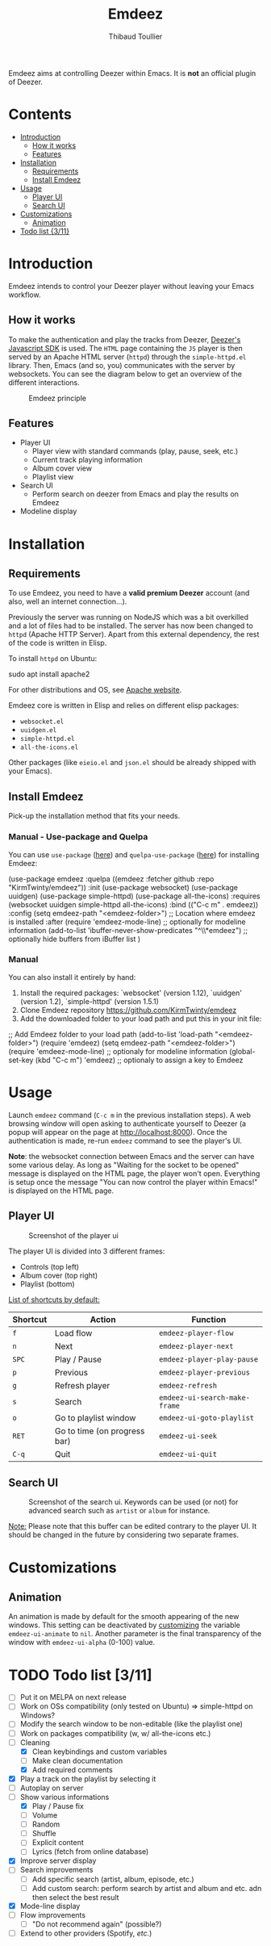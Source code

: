 #+TITLE:     Emdeez
#+AUTHOR:    Thibaud Toullier
#+EMAIL:     thibaud.toullier@univ-eiffel.fr



#+HTML: <a href="https://developers.deezer.com/api"><img src="https://img.shields.io/badge/Deezer-API-blue?style=flat&logo=Deezer"></a> <a href="https://www.gnu.org/licenses/gpl-3.0.html"><img src="https://img.shields.io/github/license/kirmtwinty/emdeez"></a>

Emdeez aims at controlling Deezer within Emacs.
It is *not* an official plugin of Deezer.

* Contents
:PROPERTIES:
:TOC:      :include siblings :depth 2
:END:

:CONTENTS:
- [[#introduction][Introduction]]
  - [[#how-it-works][How it works]]
  - [[#features][Features]]
- [[#installation][Installation]]
  - [[#requirements][Requirements]]
  - [[#install-emdeez][Install Emdeez]]
- [[#usage][Usage]]
  - [[#player-ui][Player UI]]
  - [[#search-ui][Search UI]]
- [[#customizations][Customizations]]
  - [[#animation][Animation]]
- [[#todo-list-311][Todo list {3/11}]]
:END:

* Introduction

Emdeez intends to control your Deezer player without leaving your Emacs workflow. 

** How it works

To make the authentication and play the tracks from Deezer, [[https://developers.deezer.com/sdk/javascript][Deezer's Javascript SDK]] is used. The =HTML= page containing the =JS= player is then served by an Apache HTML server (=httpd=) through the =simple-httpd.el= library.
Then, Emacs (and so, you) communicates with the server by websockets. You can see the diagram below to get an overview of the different interactions.

# #+BEGIN_SRC plantuml :file img/emdeez-diagram.svg
# !include https://raw.githubusercontent.com/bschwarz/puml-themes/master/themes/sketchy/puml-theme-sketchy.puml

# package "Emacs" {
#   [Emdeez UI] -> [Emdeez Websocket]
# }

# node "Apache HTTP Server (httpd)"{
#   [Emdeez Websocket] <--> Websocket
#   [JS Websocket] <- [Server UI]
#   Websocket <-> [JS Websocket]
#   [Server UI] --> [Deezer JS SDK]
#   [JS Websocket] <--> [Deezer JS SDK]
# }

# cloud {
# [Tracks, Playlists, etc.]
# }

# [Deezer JS SDK] --> [Tracks, Playlists, etc.]
# [You] ..> [Emdeez UI] : use
# [You] ..> [Server UI] : Deezer authentication
# #+END_SRC


#+CAPTION: Emdeez principle
[[./img/emdeez-diagram.svg]]

** Features
- Player UI 
  - Player view with standard commands (play, pause, seek, etc.)
  - Current track playing information
  - Album cover view
  - Playlist view 
- Search UI
  - Perform search on deezer from Emacs and play the results on Emdeez
- Modeline display


* Installation
** Requirements
To use Emdeez, you need to have a *valid premium Deezer* account (and also, well an internet connection...).

Previously the server was running on NodeJS which was a bit overkilled and a lot of files had to be installed. The server has now been changed to =httpd= (Apache HTTP Server). Apart from this external dependency, the rest of the code is written in Elisp.

To install =httpd= on Ubuntu: 

#+BEGIN_SRC: sh
sudo apt install apache2
#+END_SRC

For other distributions and OS, see [[http://httpd.apache.org/download.cgi][Apache website]].

Emdeez core is written in Elisp and relies on different elisp packages: 
- =websocket.el=
- =uuidgen.el=
- =simple-httpd.el=
- =all-the-icons.el=

Other packages (like =eieio.el= and =json.el= should be already shipped with your Emacs).

** Install Emdeez
Pick-up the installation method that fits your needs.

*** Manual - Use-package and Quelpa

You can use =use-package= ([[https://github.com/jwiegley/use-package][here]]) and =quelpa-use-package= ([[https://github.com/quelpa/quelpa-use-package][here]]) for installing Emdeez:

#+BEGIN_SRC: elisp
(use-package emdeez
  :quelpa ((emdeez :fetcher github :repo "KirmTwinty/emdeez"))
  :init
    (use-package websocket)
    (use-package uuidgen)
    (use-package simple-httpd)
    (use-package all-the-icons)
  :requires (websocket uuidgen simple-httpd all-the-icons)
  :bind (("C-c m" . emdeez))
  :config
    (setq emdeez-path "<emdeez-folder>") ;; Location where emdeez is installed
  :after
    (require 'emdeez-mode-line) ;; optionally for modeline information
    (add-to-list 'ibuffer-never-show-predicates "^\\*emdeez") ;; optionally hide buffers from iBuffer list
)
#+END_SRC
*** Manual 
You can also install it entirely by hand:

1. Install the required packages: `websocket' (version 1.12), `uuidgen' (version 1.2), `simple-httpd' (version 1.5.1)
2. Clone Emdeez repository https://github.com/KirmTwinty/emdeez
3. Add the downloaded folder to your load path and put this in your init file:

#+BEGIN_SRC: elisp
;; Add Emdeez folder to your load path
(add-to-list 'load-path "<emdeez-folder>")
(require 'emdeez)
(setq emdeez-path "<emdeez-folder>")
(require 'emdeez-mode-line)            ;; optionaly for modeline information
(global-set-key (kbd "C-c m") 'emdeez) ;; optionaly to assign a key to Emdeez
#+END_SRC


* Usage

Launch =emdeez= command (=C-c m= in the previous installation steps).
A web browsing window will open asking to authenticate yourself to Deezer (a popup will appear on the page at [[http://localhost:8000]]).
Once the authentication is made, re-run =emdeez= command to see the player's UI.

*Note*: the websocket connection between Emacs and the server can have some various delay. As long as "Waiting for the socket to be opened" message is displayed on the HTML page, the player won't open. Everything is setup once the message "You can now control the player within Emacs!" is displayed on the HTML page.

** Player UI

#+CAPTION: Screenshot of the player ui
[[./img/emdeez-ui.png]]

The player UI is divided into 3 different frames: 
- Controls (top left)
- Album cover (top right)
- Playlist (bottom)

_List of shortcuts by default:_

| Shortcut | Action                       | Function                      |
|----------+------------------------------+-------------------------------|
| =f=      | Load flow                    | =emdeez-player-flow=          |
| =n=      | Next                         | =emdeez-player-next=          |
| =SPC=    | Play / Pause                 | =emdeez-player-play-pause=    |
| =p=      | Previous                     | =emdeez-player-previous=      |
| =g=      | Refresh player               | =emdeez-refresh=              |
| =s=      | Search                       | =emdeez-ui-search-make-frame= |
| =o=      | Go to playlist window        | =emdeez-ui-goto-playlist=     |
| =RET=    | Go to time (on progress bar) | =emdeez-ui-seek=              |
| =C-q=    | Quit                         | =emdeez-ui-quit=              |


** Search UI
#+CAPTION: Screenshot of the search ui. Keywords can be used (or not) for advanced search such as =artist= or =album= for instance.
[[./img/emdeez-search-ui.png]]

_Note:_ Please note that this buffer can be edited contrary to the player UI. 
It should be changed in the future by considering two separate frames.

* Customizations
** Animation
An animation is made by default for the smooth appearing of the new windows.
This setting can be deactivated by [[https://www.gnu.org/software/emacs/manual/html_node/emacs/Customization.html#Customization][customizing]] the variable =emdeez-ui-animate= to =nil=.
Another parameter is the final transparency of the window with =emdeez-ui-alpha= (0-100) value.

* TODO Todo list [3/11]
- [-] Put it on MELPA on next release
- [-] Work on OSs compatibility (only tested on Ubuntu) => simple-httpd on Windows?
- [-] Modify the search window to be non-editable (like the playlist one)
- [-] Work on packages compatibility (w, w/ all-the-icons etc.)
- [-] Cleaning
  - [X] Clean keybindings and custom variables
  - [-] Make clean documentation
  - [X] Add required comments
- [X] Play a track on the playlist by selecting it
- [-] Autoplay on server
- [-] Show various informations
  - [X] Play / Pause fix
  - [-] Volume 
  - [-] Random 
  - [-] Shuffle
  - [-] Explicit content
  - [-] Lyrics (fetch from online database)
- [X] Improve server display
- [-] Search improvements
  - [-] Add specific search (artist, album, episode, etc.)
  - [-] Add custom search: perform search by artist and album and etc. adn then select the best result 
- [X] Mode-line display
- [-] Flow improvements 
  - [-] "Do not recommend again" (possible?)
- [-] Extend to other providers (Spotify, /etc./)
